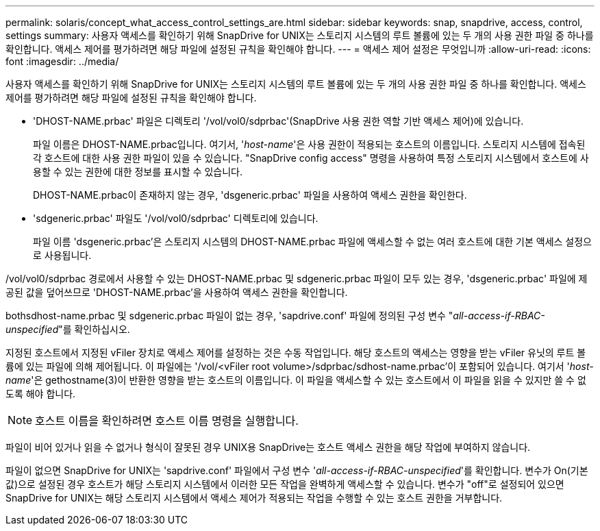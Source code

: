 ---
permalink: solaris/concept_what_access_control_settings_are.html 
sidebar: sidebar 
keywords: snap, snapdrive, access, control, settings 
summary: 사용자 액세스를 확인하기 위해 SnapDrive for UNIX는 스토리지 시스템의 루트 볼륨에 있는 두 개의 사용 권한 파일 중 하나를 확인합니다. 액세스 제어를 평가하려면 해당 파일에 설정된 규칙을 확인해야 합니다. 
---
= 액세스 제어 설정은 무엇입니까
:allow-uri-read: 
:icons: font
:imagesdir: ../media/


[role="lead"]
사용자 액세스를 확인하기 위해 SnapDrive for UNIX는 스토리지 시스템의 루트 볼륨에 있는 두 개의 사용 권한 파일 중 하나를 확인합니다. 액세스 제어를 평가하려면 해당 파일에 설정된 규칙을 확인해야 합니다.

* 'DHOST-NAME.prbac' 파일은 디렉토리 '/vol/vol0/sdprbac'(SnapDrive 사용 권한 역할 기반 액세스 제어)에 있습니다.
+
파일 이름은 DHOST-NAME.prbac입니다. 여기서, '_host-name_'은 사용 권한이 적용되는 호스트의 이름입니다. 스토리지 시스템에 접속된 각 호스트에 대한 사용 권한 파일이 있을 수 있습니다. "SnapDrive config access" 명령을 사용하여 특정 스토리지 시스템에서 호스트에 사용할 수 있는 권한에 대한 정보를 표시할 수 있습니다.

+
DHOST-NAME.prbac이 존재하지 않는 경우, 'dsgeneric.prbac' 파일을 사용하여 액세스 권한을 확인한다.

* 'sdgeneric.prbac' 파일도 '/vol/vol0/sdprbac' 디렉토리에 있습니다.
+
파일 이름 'dsgeneric.prbac'은 스토리지 시스템의 DHOST-NAME.prbac 파일에 액세스할 수 없는 여러 호스트에 대한 기본 액세스 설정으로 사용됩니다.



/vol/vol0/sdprbac 경로에서 사용할 수 있는 DHOST-NAME.prbac 및 sdgeneric.prbac 파일이 모두 있는 경우, 'dsgeneric.prbac' 파일에 제공된 값을 덮어쓰므로 'DHOST-NAME.prbac'을 사용하여 액세스 권한을 확인합니다.

bothsdhost-name.prbac 및 sdgeneric.prbac 파일이 없는 경우, 'sapdrive.conf' 파일에 정의된 구성 변수 "_all-access-if-RBAC-unspecified_"를 확인하십시오.

지정된 호스트에서 지정된 vFiler 장치로 액세스 제어를 설정하는 것은 수동 작업입니다. 해당 호스트의 액세스는 영향을 받는 vFiler 유닛의 루트 볼륨에 있는 파일에 의해 제어됩니다. 이 파일에는 '/vol/<vFiler root volume>/sdprbac/sdhost-name.prbac'이 포함되어 있습니다. 여기서 '_host-name_'은 gethostname(3)이 반환한 영향을 받는 호스트의 이름입니다. 이 파일을 액세스할 수 있는 호스트에서 이 파일을 읽을 수 있지만 쓸 수 없도록 해야 합니다.


NOTE: 호스트 이름을 확인하려면 호스트 이름 명령을 실행합니다.

파일이 비어 있거나 읽을 수 없거나 형식이 잘못된 경우 UNIX용 SnapDrive는 호스트 액세스 권한을 해당 작업에 부여하지 않습니다.

파일이 없으면 SnapDrive for UNIX는 'sapdrive.conf' 파일에서 구성 변수 '_all-access-if-RBAC-unspecified_'를 확인합니다. 변수가 On(기본값)으로 설정된 경우 호스트가 해당 스토리지 시스템에서 이러한 모든 작업을 완벽하게 액세스할 수 있습니다. 변수가 "off"로 설정되어 있으면 SnapDrive for UNIX는 해당 스토리지 시스템에서 액세스 제어가 적용되는 작업을 수행할 수 있는 호스트 권한을 거부합니다.
